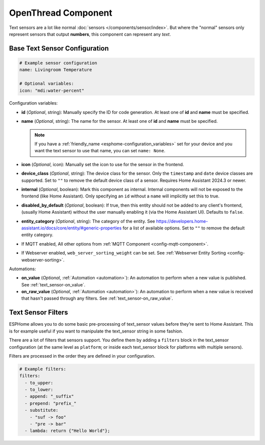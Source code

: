 OpenThread Component
=====================

.. seo::
    :description: Instructions for setting up OpenThread component that represent their state as a string of text.
    :image: folder-open.svg

Text sensors are a lot like normal :doc:`sensors </components/sensor/index>`.
But where the "normal" sensors only represent sensors that output **numbers**, this
component can represent any *text*.

.. _config-text_sensor:

Base Text Sensor Configuration
------------------------------

.. code-block:: yaml

    # Example sensor configuration
    name: Livingroom Temperature

    # Optional variables:
    icon: "mdi:water-percent"

Configuration variables:

- **id** (*Optional*, string): Manually specify the ID for code generation. At least one of **id** and **name** must be specified.
- **name** (*Optional*, string): The name for the sensor. At least one of **id** and **name** must be specified.

  .. note::

      If you have a :ref:`friendly_name <esphome-configuration_variables>` set for your device and
      you want the text sensor to use that name, you can set ``name: None``.

- **icon** (*Optional*, icon): Manually set the icon to use for the sensor in the frontend.
- **device_class** (*Optional*, string): The device class for the
  sensor. Only the ``timestamp`` and ``date`` device classes are supported.
  Set to ``""`` to remove the default device class of a sensor.
  Requires Home Assistant 2024.3 or newer.
- **internal** (*Optional*, boolean): Mark this component as internal. Internal components will
  not be exposed to the frontend (like Home Assistant). Only specifying an ``id`` without
  a ``name`` will implicitly set this to true.
- **disabled_by_default** (*Optional*, boolean): If true, then this entity should not be added to any client's frontend,
  (usually Home Assistant) without the user manually enabling it (via the Home Assistant UI).
  Defaults to ``false``.
- **entity_category** (*Optional*, string): The category of the entity.
  See https://developers.home-assistant.io/docs/core/entity/#generic-properties
  for a list of available options.
  Set to ``""`` to remove the default entity category.
- If MQTT enabled, All other options from :ref:`MQTT Component <config-mqtt-component>`.
- If Webserver enabled, ``web_server_sorting_weight`` can be set. See :ref:`Webserver Entity Sorting <config-webserver-sorting>`.

Automations:

- **on_value** (*Optional*, :ref:`Automation <automation>`): An automation to perform
  when a new value is published. See :ref:`text_sensor-on_value`.
- **on_raw_value** (*Optional*, :ref:`Automation <automation>`): An automation to perform
  when a new value is received that hasn't passed through any filters. See :ref:`text_sensor-on_raw_value`.

.. _text_sensor-filters:

Text Sensor Filters
-------------------

ESPHome allows you to do some basic pre-processing of
text_sensor values before they’re sent to Home Assistant. This is for example
useful if you want to manipulate the text_sensor string in some fashion.

There are a lot of filters that sensors support. You define them by adding a ``filters``
block in the text_sensor configuration (at the same level as ``platform``; or inside each text_sensor block
for platforms with multiple sensors).

Filters are processed in the order they are defined in your configuration.

.. code-block:: yaml

    # Example filters:
    filters:
      - to_upper:
      - to_lower:
      - append: "_suffix"
      - prepend: "prefix_"
      - substitute:
        - "suf -> foo"
        - "pre -> bar"
      - lambda: return {"Hello World"};

